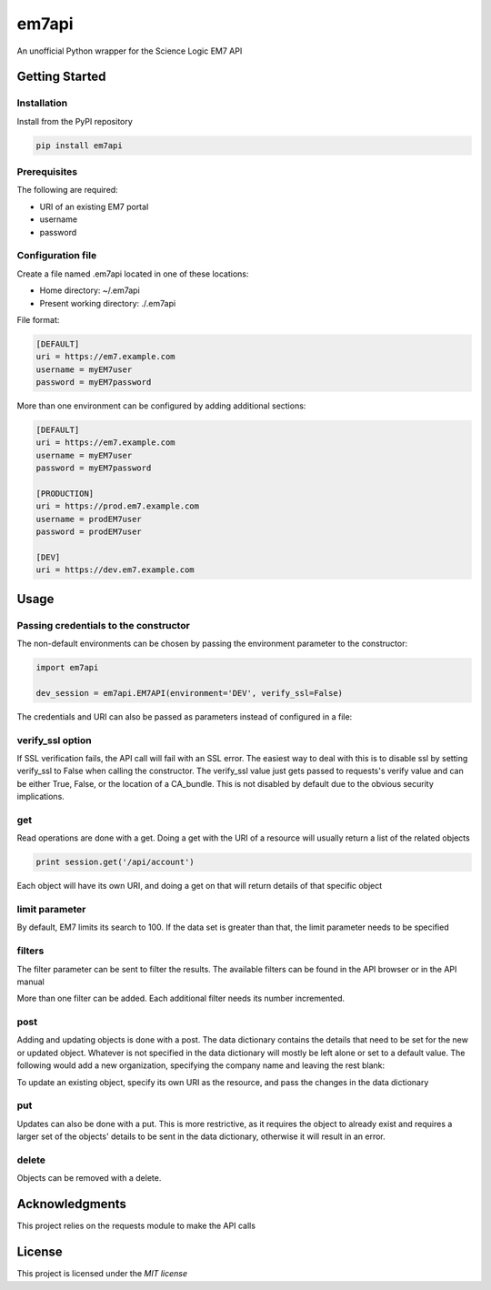 ======
em7api
======

An unofficial Python wrapper for the Science Logic EM7 API

Getting Started
===============

Installation
------------

Install from the PyPI repository


.. code-block:: python

    pip install em7api

Prerequisites
-------------

The following are required:

- URI of an existing EM7 portal
- username
- password

Configuration file
------------------

Create a file named .em7api located in one of these locations:

- Home directory: ~/.em7api
- Present working directory: ./.em7api

File format:


.. code-block:: ini

    [DEFAULT]
    uri = https://em7.example.com
    username = myEM7user
    password = myEM7password

More than one environment can be configured by adding additional sections:


.. code-block:: ini

    [DEFAULT]
    uri = https://em7.example.com
    username = myEM7user
    password = myEM7password
    
    [PRODUCTION]
    uri = https://prod.em7.example.com
    username = prodEM7user
    password = prodEM7user

    [DEV]
    uri = https://dev.em7.example.com

Usage
=====

Passing credentials to the constructor
--------------------------------------

The non-default environments can be chosen by passing the environment parameter to the constructor:


.. code-block:: python

    import em7api
    
    dev_session = em7api.EM7API(environment='DEV', verify_ssl=False)

The credentials and URI can also be passed as parameters instead of configured in a file:


.. code-block:: python
    import em7api

    session = em7api.EM7API(uri='https://em7.example.com', \
                           username='myEM7user', \
                           password = 'myEM7pass', \
                           verify_ssl=False)

verify_ssl option
-----------------

If SSL verification fails, the API call will fail with an SSL error.  The easiest way to deal with this is to disable ssl by setting verify_ssl to False when calling the constructor.  The verify_ssl value just gets passed to requests's verify value and can be either True, False, or the location of a CA_bundle.  This is not disabled by default due to the obvious security implications.

 
.. code-block:: python
    import em7api

    dev_session = em7api.EM7API(verify_ssl=False)

get
---

Read operations are done with a get.  Doing a get with the URI of a resource will usually return a list of the related objects


.. code-block:: python

    print session.get('/api/account')


Each object will have its own URI, and doing a get on that will return details of that specific object

.. code-block:: python
    print session.get('/api/account/1')

limit parameter
---------------

By default, EM7 limits its search to 100.  If the data set is greater than that, the limit parameter needs to be specified


.. code-block:: python
    print session.get('/api/powerpack', parameters={'limit': 200})

filters
-------

The filter parameter can be sent to filter the results.  The available filters can be found in the API browser or in the API manual

.. code-block:: python
    print session.get('/api/powerpack', parameters={'limit': 1000, \
                                                    'filter.0.name.begins_with': 'Science'})

More than one filter can be added.  Each additional filter needs its number incremented.

.. code-block:: python
    print session.get('/api/powerpack', parameters={'limit': 1000, \
                                                    'filter.0.name.begins_with': 'Science', \
                                                    'filter.1.name.contains': 'EM7'})

post
----

Adding and updating objects is done with a post.  The data dictionary contains the details that need to be set for the new or updated object.  Whatever is not specified in the data dictionary will mostly be left alone or set to a default value.  The following would add a new organization, specifying the company name and leaving the rest blank:

.. code-block:: python
    session.post('/api/organization', data={'company': 'Post Company'})

To update an existing object, specify its own URI as the resource, and pass the changes in the data dictionary

.. code-block:: python
    session.post('/api/organization/1', data={'company': 'Your Company'})

put
---

Updates can also be done with a put.  This is more restrictive, as it requires the object to already exist and requires a larger set of the objects' details to be sent in the data dictionary, otherwise it will result in an error.

.. code-block:: python
    session.put('/api/organization/1', data={'company': 'Another Company', \
                                             'address': '', \
                                             'city': 'New York', \
                                             'state': 'NY', \
                                             'zip': '', \
                                             'country': 'US', \
                                             'contact_fname': '', \
                                             'contact_lname': '', \
                                             'title': '', \
                                             'dept': '', \
                                             'billing_id': '', \
                                             'crm_id': '', \
                                             'phone': '', \
                                             'fax': '', \
                                             'tollfree': '', \
                                             'email': '', \
                                             'date_create': None, \
                                             'date_edit': '', \
                                             'updated_by': '/api/account/1', \
                                             'theme': '1', \
                                             'longitude': '', \
                                             'latitude': '', \
                                             'notification_append': None})

delete
------

Objects can be removed with a delete.

.. code-block:: python
    session.delete('/api/organization/1')

Acknowledgments
===============

This project relies on the requests module to make the API calls

License
=======

This project is licensed under the `MIT license`

.. _`MIT license`: https://github.com/em7api/LICENSE.md
